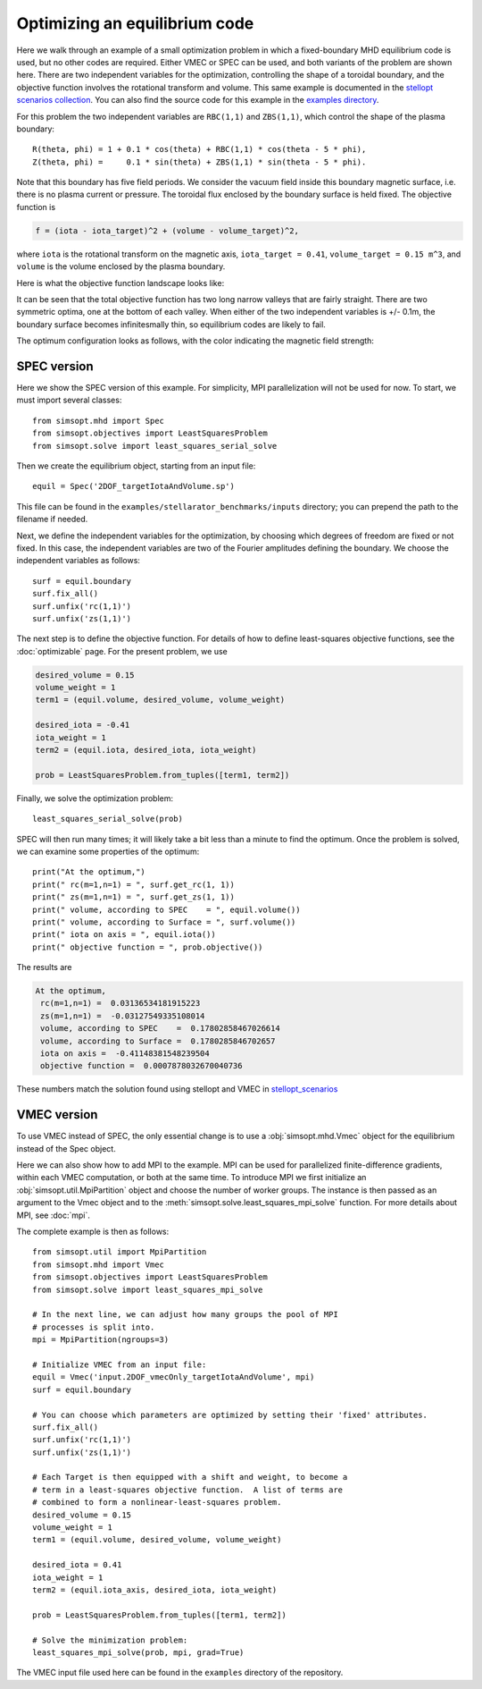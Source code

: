 Optimizing an equilibrium code
==============================

Here we walk through an example of a small optimization problem in
which a fixed-boundary MHD equilibrium code is used, but no other
codes are required.  Either VMEC or SPEC can be used, and both
variants of the problem are shown here.  There are two independent
variables for the optimization, controlling the shape of a toroidal
boundary, and the objective function involves the rotational transform
and volume.  This same example is documented in the `stellopt
scenarios collection
<https://github.com/landreman/stellopt_scenarios/tree/master/2DOF_vmecOnly_targetIotaAndVolume>`_.
You can also find the source code for this example in the `examples
directory
<https://github.com/hiddenSymmetries/simsopt/blob/master/examples/stellarator_benchmarks/2DOF_vmecOnly_targetIotaAndVolume.py>`_.

For this problem the two independent variables are ``RBC(1,1)`` and
``ZBS(1,1)``, which control the shape of the plasma boundary::
  
  R(theta, phi) = 1 + 0.1 * cos(theta) + RBC(1,1) * cos(theta - 5 * phi),
  Z(theta, phi) =     0.1 * sin(theta) + ZBS(1,1) * sin(theta - 5 * phi).

Note that this boundary has five field periods. We consider the vacuum
field inside this boundary magnetic surface, i.e. there is no plasma
current or pressure. The toroidal flux enclosed by the boundary
surface is held fixed. The objective function is

.. code-block::
   
   f = (iota - iota_target)^2 + (volume - volume_target)^2,
   
where
``iota`` is the rotational transform on the magnetic axis,
``iota_target = 0.41``,
``volume_target = 0.15 m^3``,
and ``volume`` is the volume enclosed by the plasma boundary.

Here is what the objective function landscape looks like:

.. image:: 2DOF_vmecOnly_targetIotaAndVolume_landscape.png
   :width: 500

It can be seen that the total objective function has two long narrow
valleys that are fairly straight.  There are two symmetric optima, one
at the bottom of each valley.  When either of the two independent
variables is +/- 0.1m, the boundary surface becomes infinitesmally
thin, so equilibrium codes are likely to fail.
	   
The optimum configuration looks as follows, with the color indicating
the magnetic field strength:

.. image:: 2DOF_vmecOnly_targetIotaAndVolume_optimum.png
   :width: 500

	   
SPEC version
------------

Here we show the SPEC version of this example.
For simplicity, MPI parallelization will not be used for now.
To start, we must import several classes::

  from simsopt.mhd import Spec
  from simsopt.objectives import LeastSquaresProblem
  from simsopt.solve import least_squares_serial_solve

Then we create the equilibrium object, starting from an input file::

  equil = Spec('2DOF_targetIotaAndVolume.sp')

This file can be found in the ``examples/stellarator_benchmarks/inputs`` directory; you can prepend
the path to the filename if needed.

Next, we define the independent variables for the optimization, by
choosing which degrees of freedom are fixed or not fixed. In this
case, the independent variables are two of the Fourier amplitudes
defining the boundary. We choose the independent variables as follows::

  surf = equil.boundary
  surf.fix_all()
  surf.unfix('rc(1,1)')
  surf.unfix('zs(1,1)')

The next step is to define the objective function. For details of how to define
least-squares objective functions, see the :doc:`optimizable` page. For the present problem, we use

.. code-block::

   desired_volume = 0.15
   volume_weight = 1
   term1 = (equil.volume, desired_volume, volume_weight)

   desired_iota = -0.41
   iota_weight = 1
   term2 = (equil.iota, desired_iota, iota_weight)

   prob = LeastSquaresProblem.from_tuples([term1, term2])

Finally, we solve the optimization problem::

  least_squares_serial_solve(prob)

SPEC will then run many times; it will likely take a bit less than a
minute to find the optimum.  Once the problem is solved, we can
examine some properties of the optimum::

  print("At the optimum,")
  print(" rc(m=1,n=1) = ", surf.get_rc(1, 1))
  print(" zs(m=1,n=1) = ", surf.get_zs(1, 1))
  print(" volume, according to SPEC    = ", equil.volume())
  print(" volume, according to Surface = ", surf.volume())
  print(" iota on axis = ", equil.iota())
  print(" objective function = ", prob.objective())

The results are

.. code-block::
   
   At the optimum,
    rc(m=1,n=1) =  0.03136534181915223
    zs(m=1,n=1) =  -0.03127549335108014
    volume, according to SPEC    =  0.17802858467026614
    volume, according to Surface =  0.1780285846702657
    iota on axis =  -0.41148381548239504
    objective function =  0.0007878032670040736

These numbers match the solution found using stellopt and VMEC in
`stellopt_scenarios
<https://github.com/landreman/stellopt_scenarios/tree/master/2DOF_vmecOnly_targetIotaAndVolume>`_

    
VMEC version
------------

To use VMEC instead of SPEC, the only essential change is to use a
:obj:`simsopt.mhd.Vmec` object for the equilibrium instead of the
Spec object.

Here we can also show how to add MPI to the example.  MPI can be used
for parallelized finite-difference gradients, within each VMEC
computation, or both at the same time.  To introduce MPI we first
initialize an :obj:`simsopt.util.MpiPartition` object and choose
the number of worker groups.  The instance is then passed as an
argument to the Vmec object and to the
:meth:`simsopt.solve.least_squares_mpi_solve` function.
For more details about MPI, see :doc:`mpi`.

The complete example is then as follows::

  from simsopt.util import MpiPartition
  from simsopt.mhd import Vmec
  from simsopt.objectives import LeastSquaresProblem
  from simsopt.solve import least_squares_mpi_solve

  # In the next line, we can adjust how many groups the pool of MPI
  # processes is split into.
  mpi = MpiPartition(ngroups=3)

  # Initialize VMEC from an input file:
  equil = Vmec('input.2DOF_vmecOnly_targetIotaAndVolume', mpi)
  surf = equil.boundary

  # You can choose which parameters are optimized by setting their 'fixed' attributes.
  surf.fix_all()
  surf.unfix('rc(1,1)')
  surf.unfix('zs(1,1)')

  # Each Target is then equipped with a shift and weight, to become a
  # term in a least-squares objective function.  A list of terms are
  # combined to form a nonlinear-least-squares problem.
  desired_volume = 0.15
  volume_weight = 1
  term1 = (equil.volume, desired_volume, volume_weight)

  desired_iota = 0.41
  iota_weight = 1
  term2 = (equil.iota_axis, desired_iota, iota_weight)

  prob = LeastSquaresProblem.from_tuples([term1, term2])

  # Solve the minimization problem:
  least_squares_mpi_solve(prob, mpi, grad=True)

The VMEC input file used here can be found in the ``examples``
directory of the repository.
